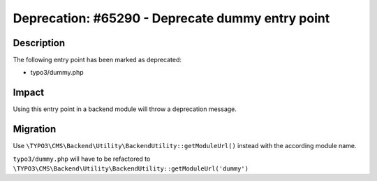 =================================================
Deprecation: #65290 - Deprecate dummy entry point
=================================================

Description
===========

The following entry point has been marked as deprecated:

* typo3/dummy.php


Impact
======

Using this entry point in a backend module will throw a deprecation message.


Migration
=========

Use ``\TYPO3\CMS\Backend\Utility\BackendUtility::getModuleUrl()`` instead with the according module name.

``typo3/dummy.php`` will have to be refactored to ``\TYPO3\CMS\Backend\Utility\BackendUtility::getModuleUrl('dummy')``